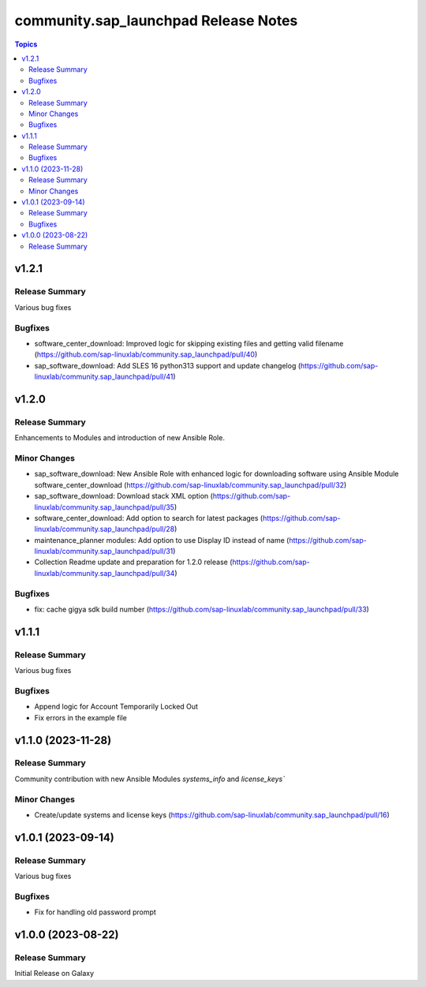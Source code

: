 ===================================
community.sap\_launchpad Release Notes
===================================

.. contents:: Topics

v1.2.1
======

Release Summary
---------------

Various bug fixes

Bugfixes
--------
- software_center_download: Improved logic for skipping existing files and getting valid filename (https://github.com/sap-linuxlab/community.sap_launchpad/pull/40)
- sap_software_download: Add SLES 16 python313 support and update changelog (https://github.com/sap-linuxlab/community.sap_launchpad/pull/41)


v1.2.0
======

Release Summary
---------------

Enhancements to Modules and introduction of new Ansible Role.

Minor Changes
-------------
- sap_software_download: New Ansible Role with enhanced logic for downloading software using Ansible Module software_center_download (https://github.com/sap-linuxlab/community.sap_launchpad/pull/32)
- sap_software_download: Download stack XML option (https://github.com/sap-linuxlab/community.sap_launchpad/pull/35)
- software_center_download: Add option to search for latest packages (https://github.com/sap-linuxlab/community.sap_launchpad/pull/28)
- maintenance_planner modules: Add option to use Display ID instead of name (https://github.com/sap-linuxlab/community.sap_launchpad/pull/31)
- Collection Readme update and preparation for 1.2.0 release (https://github.com/sap-linuxlab/community.sap_launchpad/pull/34)

Bugfixes
--------

- fix: cache gigya sdk build number (https://github.com/sap-linuxlab/community.sap_launchpad/pull/33)


v1.1.1
======

Release Summary
---------------

Various bug fixes

Bugfixes
--------
- Append logic for Account Temporarily Locked Out
- Fix errors in the example file


v1.1.0 (2023-11-28)
======

Release Summary
---------------

Community contribution with new Ansible Modules `systems_info` and `license_keys``

Minor Changes
-------------

- Create/update systems and license keys (https://github.com/sap-linuxlab/community.sap_launchpad/pull/16)


v1.0.1 (2023-09-14)
======

Release Summary
---------------

Various bug fixes

Bugfixes
--------

- Fix for handling old password prompt


v1.0.0 (2023-08-22)
======

Release Summary
---------------

Initial Release on Galaxy
